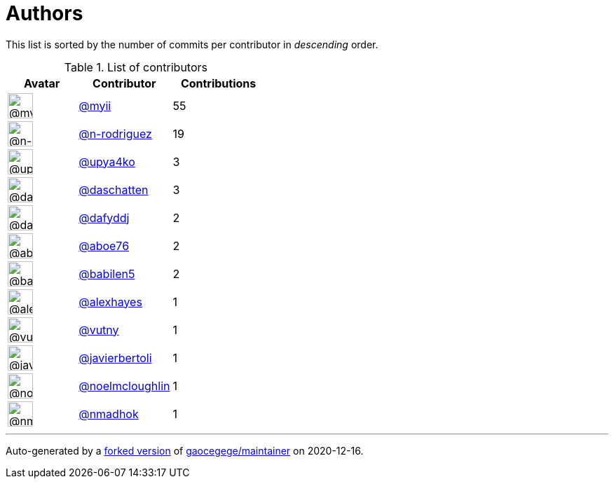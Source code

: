 = Authors

This list is sorted by the number of commits per contributor in
_descending_ order.

.List of contributors
[format="psv", separator="|", options="header", cols="^.<30a,<.<40a,^.<40d", width="100"]
|===
^.^|Avatar
<.^|Contributor
^.^|Contributions

|image::https://avatars2.githubusercontent.com/u/10231489?v=4[@myii,36,36]
|https://github.com/myii[@myii^]
|55 

|image::https://avatars3.githubusercontent.com/u/3433835?v=4[@n-rodriguez,36,36]
|https://github.com/n-rodriguez[@n-rodriguez^]
|19

|image::https://avatars1.githubusercontent.com/u/21060556?v=4[@upya4ko,36,36]
|https://github.com/upya4ko[@upya4ko^]
|3 

|image::https://avatars0.githubusercontent.com/u/2094680?v=4[@daschatten,36,36]
|https://github.com/daschatten[@daschatten^]
|3

|image::https://avatars2.githubusercontent.com/u/4195158?v=4[@dafyddj,36,36]
|https://github.com/dafyddj[@dafyddj^]
|2 

|image::https://avatars0.githubusercontent.com/u/1800660?v=4[@aboe76,36,36]
|https://github.com/aboe76[@aboe76^]
|2 

|image::https://avatars1.githubusercontent.com/u/117961?v=4[@babilen5,36,36]
|https://github.com/babilen5[@babilen5^]
|2 

|image::https://avatars2.githubusercontent.com/u/142916?v=4[@alexhayes,36,36]
|https://github.com/alexhayes[@alexhayes^]
|1

|image::https://avatars0.githubusercontent.com/u/16338056?v=4[@vutny,36,36]
|https://github.com/vutny[@vutny^]
|1 

|image::https://avatars2.githubusercontent.com/u/242396?v=4[@javierbertoli,36,36]
|https://github.com/javierbertoli[@javierbertoli^]
|1

|image::https://avatars1.githubusercontent.com/u/13322818?v=4[@noelmcloughlin,36,36]
|https://github.com/noelmcloughlin[@noelmcloughlin^]
|1

|image::https://avatars0.githubusercontent.com/u/3374962?v=4[@nmadhok,36,36]
|https://github.com/nmadhok[@nmadhok^]
|1
|===

'''''

Auto-generated by a https://github.com/myii/maintainer[forked version^]
of https://github.com/gaocegege/maintainer[gaocegege/maintainer^] on
2020-12-16.
